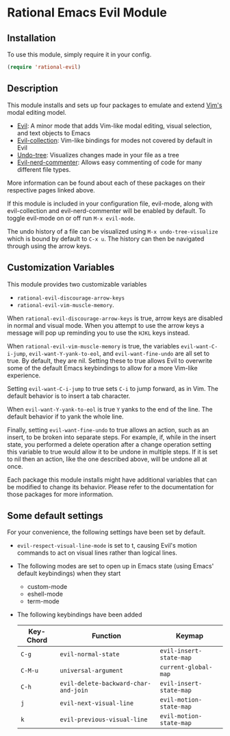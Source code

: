 * Rational Emacs Evil Module

** Installation

To use this module, simply require it in your config.

#+begin_src emacs-lisp
(require 'rational-evil)
#+end_src
                                                 
** Description

This module installs and sets up four packages to emulate and extend [[https://www.vim.org/][Vim's]] modal editing model.

+ [[https://github.com/emacs-evil/evil][Evil]]: A minor mode that adds Vim-like modal editing, visual selection, and text objects to Emacs
+ [[https://github.com/emacs-evil/evil-collection][Evil-collection]]:  Vim-like bindings for modes not covered by default in Evil
+ [[https://elpa.gnu.org/packages/undo-tree.html#:~:text=The%20%60undo%2Dtree%2Dmode,of%20never%20losing%20any%20history][Undo-tree]]: Visualizes changes made in your file as a tree
+ [[https://github.com/redguardtoo/evil-nerd-commenter][Evil-nerd-commenter]]: Allows easy commenting of code for many different file types.

More information can be found about each of these packages on their respective pages linked above.

If this module is included in your configuration file, evil-mode, along with evil-collection and evil-nerd-commenter will be enabled by default. To toggle evil-mode on or off run =M-x evil-mode=.

The undo history of a file can be visualized using =M-x undo-tree-visualize= which is bound by default to =C-x u=. The history can then be navigated through using the arrow keys.

** Customization Variables

This module provides two customizable variables

+ =rational-evil-discourage-arrow-keys=
+ =rational-evil-vim-muscle-memory=.

When =rational-evil-discourage-arrow-keys= is true, arrow keys are disabled in normal and visual mode. When you attempt to use the arrow keys a message will pop up reminding you to use the =HJKL= keys instead.

When =rational-evil-vim-muscle-memory= is true, the variables =evil-want-C-i-jump=, =evil-want-Y-yank-to-eol=, and =evil-want-fine-undo= are all set to true. By default, they are nil. Setting these to true allows Evil to overwrite some of the default Emacs keybindings to allow for a more Vim-like experience.

Setting =evil-want-C-i-jump= to true sets =C-i= to jump forward, as in Vim. The default behavior is to insert a tab character.

When =evil-want-Y-yank-to-eol= is true =Y= yanks to the end of the line. The default behavior if to yank the whole line.

Finally, setting =evil-want-fine-undo= to true allows an action, such as an insert, to be broken into separate steps. For example, if, while in the insert state, you performed a delete operation after a change operation setting this variable to true would allow it to be undone in multiple steps. If it is set to nil then an action, like the one described above, will be undone all at once. 

Each package this module installs might have additional variables that can be modified to change its behavior. Please refer to the documentation for those packages for more information.

** Some default settings

For your convenience, the following settings have been set by default.

+ =evil-respect-visual-line-mode= is set to t, causing Evil's motion commands to act on visual lines rather than logical lines.
+ The following modes are set to open up in Emacs state (using Emacs' default keybindings) when they start
  + custom-mode
  + eshell-mode
  + term-mode
+ The following keybindings have been added

  | Key-Chord | Function                             | Keymap                  |
  |-----------+--------------------------------------+-------------------------|
  | =C-g=     | =evil-normal-state=                  | =evil-insert-state-map= |
  | =C-M-u=   | =universal-argument=                 | =current-global-map=    |
  | =C-h=     | =evil-delete-backward-char-and-join= | =evil-insert-state-map= |
  | =j=       | =evil-next-visual-line=              | =evil-motion-state-map= |
  | =k=       | =evil-previous-visual-line=          | =evil-motion-state-map= |
